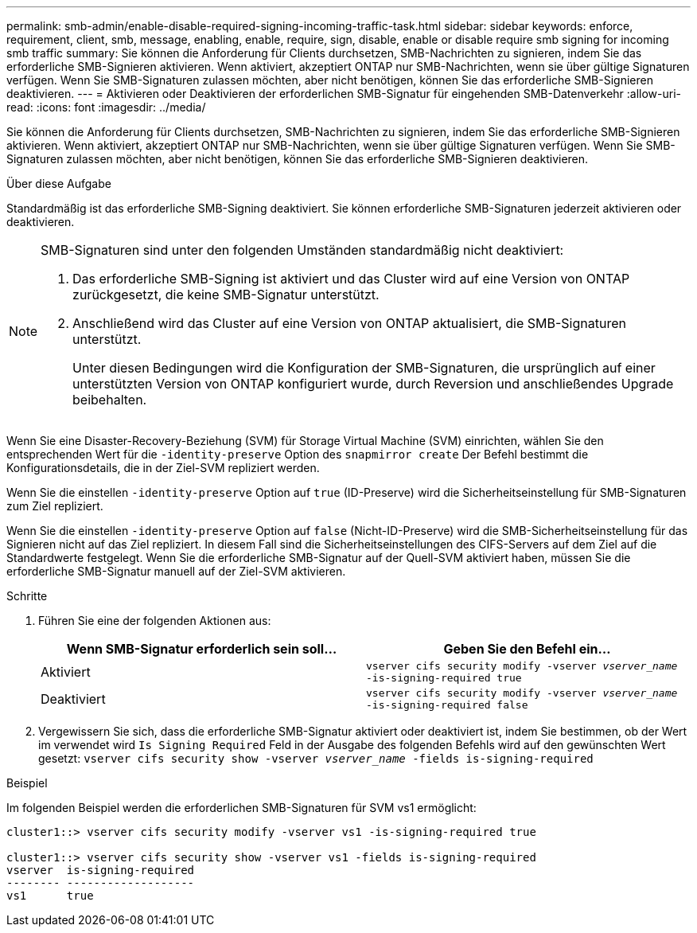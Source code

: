 ---
permalink: smb-admin/enable-disable-required-signing-incoming-traffic-task.html 
sidebar: sidebar 
keywords: enforce, requirement, client, smb, message, enabling, enable, require, sign, disable, enable or disable require smb signing for incoming smb traffic 
summary: Sie können die Anforderung für Clients durchsetzen, SMB-Nachrichten zu signieren, indem Sie das erforderliche SMB-Signieren aktivieren. Wenn aktiviert, akzeptiert ONTAP nur SMB-Nachrichten, wenn sie über gültige Signaturen verfügen. Wenn Sie SMB-Signaturen zulassen möchten, aber nicht benötigen, können Sie das erforderliche SMB-Signieren deaktivieren. 
---
= Aktivieren oder Deaktivieren der erforderlichen SMB-Signatur für eingehenden SMB-Datenverkehr
:allow-uri-read: 
:icons: font
:imagesdir: ../media/


[role="lead"]
Sie können die Anforderung für Clients durchsetzen, SMB-Nachrichten zu signieren, indem Sie das erforderliche SMB-Signieren aktivieren. Wenn aktiviert, akzeptiert ONTAP nur SMB-Nachrichten, wenn sie über gültige Signaturen verfügen. Wenn Sie SMB-Signaturen zulassen möchten, aber nicht benötigen, können Sie das erforderliche SMB-Signieren deaktivieren.

.Über diese Aufgabe
Standardmäßig ist das erforderliche SMB-Signing deaktiviert. Sie können erforderliche SMB-Signaturen jederzeit aktivieren oder deaktivieren.

[NOTE]
====
SMB-Signaturen sind unter den folgenden Umständen standardmäßig nicht deaktiviert:

. Das erforderliche SMB-Signing ist aktiviert und das Cluster wird auf eine Version von ONTAP zurückgesetzt, die keine SMB-Signatur unterstützt.
. Anschließend wird das Cluster auf eine Version von ONTAP aktualisiert, die SMB-Signaturen unterstützt.
+
Unter diesen Bedingungen wird die Konfiguration der SMB-Signaturen, die ursprünglich auf einer unterstützten Version von ONTAP konfiguriert wurde, durch Reversion und anschließendes Upgrade beibehalten.



====
Wenn Sie eine Disaster-Recovery-Beziehung (SVM) für Storage Virtual Machine (SVM) einrichten, wählen Sie den entsprechenden Wert für die `-identity-preserve` Option des `snapmirror create` Der Befehl bestimmt die Konfigurationsdetails, die in der Ziel-SVM repliziert werden.

Wenn Sie die einstellen `-identity-preserve` Option auf `true` (ID-Preserve) wird die Sicherheitseinstellung für SMB-Signaturen zum Ziel repliziert.

Wenn Sie die einstellen `-identity-preserve` Option auf `false` (Nicht-ID-Preserve) wird die SMB-Sicherheitseinstellung für das Signieren nicht auf das Ziel repliziert. In diesem Fall sind die Sicherheitseinstellungen des CIFS-Servers auf dem Ziel auf die Standardwerte festgelegt. Wenn Sie die erforderliche SMB-Signatur auf der Quell-SVM aktiviert haben, müssen Sie die erforderliche SMB-Signatur manuell auf der Ziel-SVM aktivieren.

.Schritte
. Führen Sie eine der folgenden Aktionen aus:
+
|===
| Wenn SMB-Signatur erforderlich sein soll... | Geben Sie den Befehl ein... 


 a| 
Aktiviert
 a| 
`vserver cifs security modify -vserver _vserver_name_ -is-signing-required true`



 a| 
Deaktiviert
 a| 
`vserver cifs security modify -vserver _vserver_name_ -is-signing-required false`

|===
. Vergewissern Sie sich, dass die erforderliche SMB-Signatur aktiviert oder deaktiviert ist, indem Sie bestimmen, ob der Wert im verwendet wird `Is Signing Required` Feld in der Ausgabe des folgenden Befehls wird auf den gewünschten Wert gesetzt: `vserver cifs security show -vserver _vserver_name_ -fields is-signing-required`


.Beispiel
Im folgenden Beispiel werden die erforderlichen SMB-Signaturen für SVM vs1 ermöglicht:

[listing]
----
cluster1::> vserver cifs security modify -vserver vs1 -is-signing-required true

cluster1::> vserver cifs security show -vserver vs1 -fields is-signing-required
vserver  is-signing-required
-------- -------------------
vs1      true
----